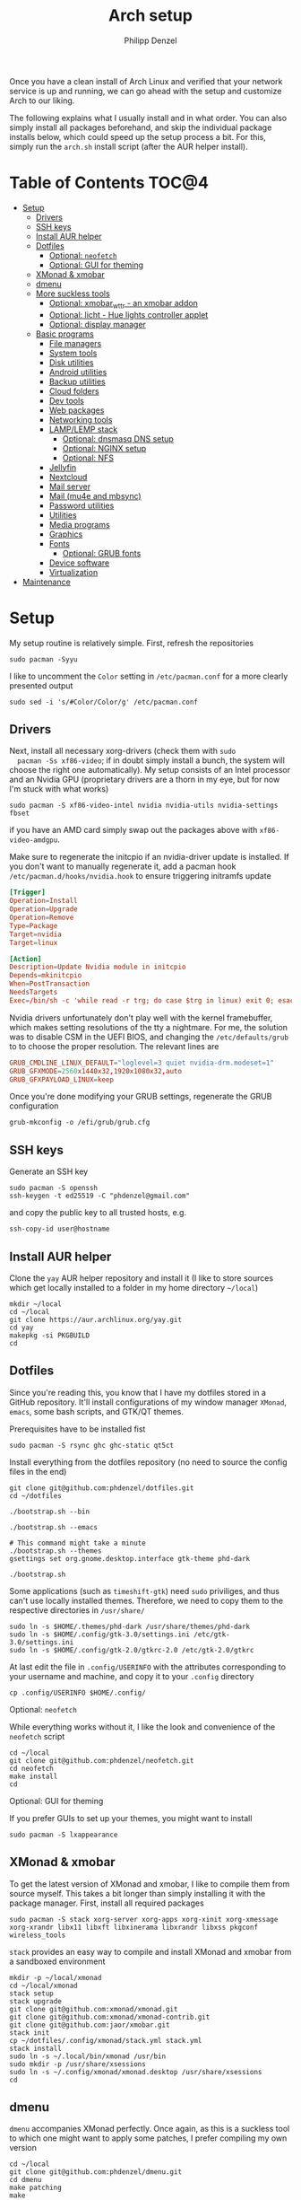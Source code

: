 #+AUTHOR: Philipp Denzel
#+TITLE: Arch setup
#+OPTIONS: num:nil
#+OPTIONS: toc:4

Once you have a clean install of Arch Linux and verified that your
network service is up and running, we can go ahead with the setup and
customize Arch to our liking.

The following explains what I usually install and in what order.  You
can also simply install all packages beforehand, and skip the
individual package installs below, which could speed up the setup
process a bit. For this, simply run the ~arch.sh~ install script
(after the AUR helper install).


* Table of Contents :TOC@4:
- [[#setup][Setup]]
  - [[#drivers][Drivers]]
  - [[#ssh-keys][SSH keys]]
  - [[#install-aur-helper][Install AUR helper]]
  - [[#dotfiles][Dotfiles]]
      - [[#optional-neofetch][Optional: ~neofetch~]]
      - [[#optional-gui-for-theming][Optional: GUI for theming]]
  - [[#xmonad--xmobar][XMonad & xmobar]]
  - [[#dmenu][dmenu]]
  - [[#more-suckless-tools][More suckless tools]]
    - [[#optional-xmobar_wttr---an-xmobar-addon][Optional: xmobar_wttr - an xmobar addon]]
    - [[#optional-licht---hue-lights-controller-applet][Optional: licht - Hue lights controller applet]]
    - [[#optional-display-manager][Optional: display manager]]
  - [[#basic-programs][Basic programs]]
    - [[#file-managers][File managers]]
    - [[#system-tools][System tools]]
    - [[#disk-utilities][Disk utilities]]
    - [[#android-utilities][Android utilities]]
    - [[#backup-utilities][Backup utilities]]
    - [[#cloud-folders][Cloud folders]]
    - [[#dev-tools][Dev tools]]
    - [[#web-packages][Web packages]]
    - [[#networking-tools][Networking tools]]
    - [[#lamplemp-stack][LAMP/LEMP stack]]
      - [[#optional-dnsmasq-dns-setup][Optional: dnsmasq DNS setup]]
      - [[#optional-nginx-setup][Optional: NGINX setup]]
      - [[#optional-nfs][Optional: NFS]]
    - [[#jellyfin][Jellyfin]]
    - [[#nextcloud][Nextcloud]]
    - [[#mail-server][Mail server]]
    - [[#mail-mu4e-and-mbsync][Mail (mu4e and mbsync)]]
    - [[#password-utilities][Password utilities]]
    - [[#utilities][Utilities]]
    - [[#media-programs][Media programs]]
    - [[#graphics][Graphics]]
    - [[#fonts][Fonts]]
      - [[#optional-grub-fonts][Optional: GRUB fonts]]
    - [[#device-software][Device software]]
    - [[#virtualization][Virtualization]]
- [[#maintenance][Maintenance]]

* Setup

  My setup routine is relatively simple.  First, refresh the
  repositories
  #+begin_src shell
    sudo pacman -Syyu
  #+end_src

  I like to uncomment the ~Color~ setting in ~/etc/pacman.conf~ for a
  more clearly presented output
  #+begin_src shell
    sudo sed -i 's/#Color/Color/g' /etc/pacman.conf
  #+end_src


** Drivers
  
  Next, install all necessary xorg-drivers (check them with ~sudo
  pacman -Ss xf86-video~; if in doubt simply install a bunch, the
  system will choose the right one automatically). My setup consists
  of an Intel processor and an Nvidia GPU (proprietary drivers are a
  thorn in my eye, but for now I'm stuck with what works)
  #+begin_src shell
    sudo pacman -S xf86-video-intel nvidia nvidia-utils nvidia-settings fbset
  #+end_src
  if you have an AMD card simply swap out the packages above with
  ~xf86-video-amdgpu~.

  Make sure to regenerate the initcpio if an nvidia-driver update is
  installed. If you don't want to manually regenerate it, add a pacman
  hook ~/etc/pacman.d/hooks/nvidia.hook~ to ensure triggering
  initramfs update
  #+begin_src conf
    [Trigger]
    Operation=Install
    Operation=Upgrade
    Operation=Remove
    Type=Package
    Target=nvidia
    Target=linux

    [Action]
    Description=Update Nvidia module in initcpio
    Depends=mkinitcpio
    When=PostTransaction
    NeedsTargets
    Exec=/bin/sh -c 'while read -r trg; do case $trg in linux) exit 0; esac; done; /usr/bin/mkinitcpio -P'
  #+end_src

  Nvidia drivers unfortunately don't play well with the kernel
  framebuffer, which makes setting resolutions of the tty a
  nightmare. For me, the solution was to disable CSM in the UEFI BIOS,
  and changing the ~/etc/defaults/grub~ to to choose the proper
  resolution. The relevant lines are

  #+begin_src conf
    GRUB_CMDLINE_LINUX_DEFAULT="loglevel=3 quiet nvidia-drm.modeset=1"
    GRUB_GFXMODE=2560x1440x32,1920x1080x32,auto
    GRUB_GFXPAYLOAD_LINUX=keep
  #+end_src

  Once you're done modifying your GRUB settings, regenerate the
  GRUB configuration
  #+begin_src shell
    grub-mkconfig -o /efi/grub/grub.cfg
  #+end_src

  
** SSH keys

   Generate an SSH key
   #+begin_src shell
     sudo pacman -S openssh
     ssh-keygen -t ed25519 -C "phdenzel@gmail.com"
   #+end_src
   and copy the public key to all trusted hosts, e.g.

#+begin_src shell
  ssh-copy-id user@hostname
#+end_src


** Install AUR helper

   Clone the ~yay~ AUR helper repository and install it (I like to
   store sources which get locally installed to a folder in my home
   directory ~~/local~)

   #+begin_src shell
     mkdir ~/local
     cd ~/local
     git clone https://aur.archlinux.org/yay.git
     cd yay
     makepkg -si PKGBUILD
     cd
   #+end_src


** Dotfiles

   Since you're reading this, you know that I have my dotfiles stored
   in a GitHub repository. It'll install configurations of my window
   manager ~XMonad~, ~emacs~, some bash scripts, and GTK/QT themes.

   Prerequisites have to be installed fist
   #+begin_src shell
     sudo pacman -S rsync ghc ghc-static qt5ct
   #+end_src

   Install everything from the dotfiles repository (no need to source
   the config files in the end)
   #+begin_src shell
     git clone git@github.com:phdenzel/dotfiles.git
     cd ~/dotfiles

     ./bootstrap.sh --bin

     ./bootstrap.sh --emacs

     # This command might take a minute
     ./bootstrap.sh --themes
     gsettings set org.gnome.desktop.interface gtk-theme phd-dark

     ./bootstrap.sh
   #+end_src

   Some applications (such as ~timeshift-gtk~) need ~sudo~ priviliges,
   and thus can't use locally installed themes. Therefore, we need to
   copy them to the respective directories in ~/usr/share/~
   #+begin_src shell
     sudo ln -s $HOME/.themes/phd-dark /usr/share/themes/phd-dark
     sudo ln -s $HOME/.config/gtk-3.0/settings.ini /etc/gtk-3.0/settings.ini
     sudo ln -s $HOME/.config/gtk-2.0/gtkrc-2.0 /etc/gtk-2.0/gtkrc
   #+end_src

   At last edit the file in ~.config/USERINFO~ with the attributes
   corresponding to your username and machine, and copy it to your
   ~.config~ directory
   #+begin_src shell
     cp .config/USERINFO $HOME/.config/
   #+end_src

**** Optional: ~neofetch~

     While everything works without it, I like the look and
     convenience of the ~neofetch~ script
     
     #+begin_src shell
       cd ~/local
       git clone git@github.com:phdenzel/neofetch.git
       cd neofetch
       make install
       cd
     #+end_src

**** Optional: GUI for theming

     If you prefer GUIs to set up your themes, you might want to install
     #+begin_src shell
       sudo pacman -S lxappearance
     #+end_src


** XMonad & xmobar

   To get the latest version of XMonad and xmobar, I like to compile
   them from source myself. This takes a bit longer than simply
   installing it with the package manager.  First, install all
   required packages

   #+begin_src shell
     sudo pacman -S stack xorg-server xorg-apps xorg-xinit xorg-xmessage xorg-xrandr libx11 libxft libxinerama libxrandr libxss pkgconf wireless_tools
   #+end_src

   ~stack~ provides an easy way to compile and install XMonad and
   xmobar from a sandboxed environment

   #+begin_src shell
     mkdir -p ~/local/xmonad
     cd ~/local/xmonad
     stack setup
     stack upgrade
     git clone git@github.com:xmonad/xmonad.git
     git clone git@github.com:xmonad/xmonad-contrib.git
     git clone git@github.com:jaor/xmobar.git
     stack init
     cp ~/dotfiles/.config/xmonad/stack.yml stack.yml
     stack install
     sudo ln -s ~/.local/bin/xmonad /usr/bin
     sudo mkdir -p /usr/share/xsessions
     sudo ln -s ~/.config/xmonad/xmonad.desktop /usr/share/xsessions
     cd
   #+end_src


** dmenu

   ~dmenu~ accompanies XMonad perfectly. Once again, as this is a
   suckless tool to which one might want to apply some patches,
   I prefer compiling my own version

   #+begin_src shell
     cd ~/local
     git clone git@github.com:phdenzel/dmenu.git
     cd dmenu
     make patching
     make
     sudo make install
     cd
   #+end_src


** More suckless tools

   To complete the tiling window manager setup, we furthermore install
   a compositor, sys-tray, and image viewer (for setting wallpapers)

   #+begin_src shell
     sudo pacman -S picom feh trayer
   #+end_src


*** Optional: xmobar_wttr - an xmobar addon

    I wrote my own weather fetcher as python program which nicely
    formats and iconifies the information for ~xmobar~. Python should
    already be installed on a clean arch installation, but as ~pip~
    (and ~pipenv~) are not, we first have to install these packages
    (as well as ~emacs~ for compiling the README)

    #+begin_src shell
      sudo pacman -S emacs python-pip python-pipenv
    #+end_src

    ~xmobar_wttr~ can be installed via ~pip~, but I usually just clone
    the repo and install it from source

    #+begin_src shell
      cd ~/local
      git clone git@github.com:phdenzel/xmobar_wttr.git
      cd xmobar_wttr
      make pkg
      python3 setup.py install --user
      cd
    #+end_src


*** Optional: licht - Hue lights controller applet

    I used to use a systray GNOME applet back on Pop!_OS which was
    able to connect to a Philips Hue bridge in my network, but
    unfortunately this doesn't work on Arch linux, so I wrote a
    replacement for it:

    #+begin_src shell
      cd ~/local
      git clone git@github.com:phdenzel/licht.git
      cd licht
      make pkg
      python3 setup.py install --user
    #+end_src

    If this should not work, consider simply installing it via ~pip~.
    I try to keep the releases up-to-date:

    #+begin_src shell
      pip install licht
    #+end_src


*** Optional: display manager

    I personally don't use a display manager, as I encrypt my drives
    and use xinit on login. If I would use a login manager though, it
    probably would be ~lightdm~ or ~ly~. So,

    #+begin_src shell
      yay -S ly
      sudo systemctl enable ly.service
    #+end_src

    or

    #+begin_src shell
      sudo pacman -S lightdm lightdm-webkit2-greeter
      sudo systemctl enable lightdm
    #+end_src

    If you decided on ~lightdm~, enable its ~lightdm-webkit2-greeter~
    in ~/etc/lightdm/lightdm.conf~, otherwise it won't work.


** Basic programs

   Install my favorite terminal, browser and mail client
   #+begin_src shell
     yay -S alacritty-git brave-bin mailspring
   #+end_src

   Alacritty uses GPU hardware acceleration, but if no hardware
   acceleration is available (on very old hardware for instance), run
   ~alacritty~ with ~LIBGL_ALWAYS_SOFTWARE=1 /usr/bin/alacritty~ and
   replace ~Exec=env LIBGL_ALWAYS_SOFTWARE=1 /usr/bin/alacritty~ in
   ~/usr/share/applications/Alacritty.desktop~

   Mailspring needs the ~gnome-keyring~ package for some reason, so to
   get it working, we will have to install it
   #+begin_src shell
     sudo pacman -S gnome-keyring
   #+end_src

   In the subsections are categorized, and are here for completion. I
   usually install these via my install script ~arch.sh~

*** File managers
    GUI and terminal-based file managers
    #+begin_src shell
      sudo pacman -S pcmanfm gvfs udisks2 xarchiver ranger highlight
    #+end_src

*** System tools

    Systemd components
    #+begin_src shell
      sudo pacman -S systemd-resolvconf
    #+end_src

    Z-shell, fuzzy-finder
    #+begin_src shell
      sudo pacman -S zsh fzf
    #+end_src

    RUST-powered command-line program variants

    #+begin_src shell
      sudo pacman -S bat exa zoxide fd ripgrep dust
    #+end_src

    
    Bash tab completion, spell checkers, and locate utils
    #+begin_src shell
      sudo pacman -S bash-completion man-db mlocate hunspell hunspell-en_us
    #+end_src

    Xorg utilities
    #+begin_src shell
      sudo pacman -S xdotool xscreensaver
    #+end_src

    System tray applets
    #+begin_src shell
      sudo pacman -S network-manager-applet blueman volumeicon
    #+end_src

    For keeping the clock running (NTP client)
    #+begin_src shell
      sudo pacman -S chrony
      sudo systemctl enable --now chronyd.service
    #+end_src

*** Disk utilities
    File system tabulator, disk formatter/analyser, and various compression, copy, and job control programs
    #+begin_src shell
      sudo pacman -S arch-install-scripts gptfdisk zip unzip rsync cronie htop
    #+end_src

*** Android utilities
    To connect with an Android system, we need the MTP protocol
    #+begin_src shell
      sudo pacman -S mtpfs gvfs-mtp gvfs-gphoto2
    #+end_src

    For Android 4+ devices, additionally install
    #+begin_src shell
      yay -S jmtpfs
    #+end_src

*** Backup utilities
    Timeshift seems to integrate well with btrfs, however after using
    it for a while, I found it simply a bit too buggy for a backup
    program. I also dislike snapper, because of how it stores its
    snapshots all over the place (in @{subvols}/.snapshots).

    So, these days I'm backing up my subvolumes with my own automated
    scripts. For more infos have a look at my [[https://github.com/phdenzel/btrsnap][btrsnap]] repository.

*** Cloud folders

    Dropbox has very little space for free, but it's still good.
    #+begin_src shell
      yay -S dropbox
    #+end_src

    Once you're in your graphical environment, set up dropbox using
    #+begin_src shell
      dropbox start -i
    #+end_src

    For a better self-hosted solution, set up a LAMP or LEMP stack and
    install ~nextcloud~ (see below).

*** Dev tools
    Languages: lisp, haskell, rust, ruby, LaTeX
    #+begin_src shell
      sudo pacman -S emacs vim cmake pyenv ghc ghc-static rust ruby rubygems texlive-most texlive-lang
    #+end_src

    Installing jekyll (my preferred dev tool for static websites and blogs)
    #+begin_src shell
      gem install bundler webrick jekyll
    #+end_src
    And remember to source your .zshenv afterwards to add ruby binaries to your PATH.

*** Web packages
    Version control, data transfer, text-based browser programs
    #+begin_src shell
      sudo pacman -S git wget curl transmission-cli transmission-gtk lynx w3m
    #+end_src

*** Networking tools
    VPN, tools for network control, discovery and security auditing
    #+begin_src shell
      sudo pacman -S ethtool wol nfs-utils firewalld fail2ban nginx dnsmasq wireguard-tools nmap
    #+end_src

    Enable all services
    #+begin_src shell
      sudo systemctl enable --now fail2ban
      sudo systemctl enable --now firewalld.service
      sudo firewall-cmd --set-default-zone=home
    #+end_src

*** LAMP/LEMP stack

    A LAMP or LEMP stack

    For L*A*MP: install Apache
    #+begin_src shell
      sudo pacman -S apache php-apache
    #+end_src

    For L*E*MP: install nginx
    #+begin_src shell
      sudo pacman -S nginx
    #+end_src
    I usually prefer nginx over apache. So, the following sections
    will assume the LEMP stack was installed.

    MariaDB install
    #+begin_src shell
      sudo pacman -S mariadb mariadb-clients mariadb-libs
    #+end_src

    MariaDB configuration
    #+begin_src shell
      sudo mysql_install_db --user=mysql --basedir=/usr --datadir=/var/lib/mysql
      sudo systemctl enable mariadb
      sudo systemctl start mariadb
      sudo mysql_secure_installation
    #+end_src
    Go through the questions from the last command and choose what is
    fitting for you. In my case, I went with the defaults, except that
    I did not change the root password.

    Create a database with
    #+begin_src shell
      sudo mysql -u root -p
    #+end_src
    This obvious only has to be done only if a database is needed for
    another application. For instance, ~nextcloud~ requires a database
    which I called ~nextcloud~
    #+begin_src shell
      MariaDB [(none)]> CREATE DATABASE nextcloud;
      MariaDB [(none)]> CREATE USER 'nextcloud'@'localhost' IDENTIFIED BY 'xxxxxxxx';
      MariaDB [(none)]> GRANT ALL PRIVILEGES on nextcloud.* to 'nextcloud'@'localhost';
      MariaDB [(none)]> FLUSH privileges;
      MariaDB [(none)]> quit;
    #+end_src

    Install PHP
    #+begin_src shell
      sudo pacman -S php php-gd php-cgi php-fpm php-intl php-imagick
    #+end_src

    For application-specific PHP configurations, I usually use
    dedicated copies of ~/etc/php/php.ini~ in the according
    applications configuration directory.
    
**** Optional: dnsmasq DNS setup

     I like to set up a local DNS server to easily access all my home
     services through local names instead of IP addresses. Therefore,
     I use ~dnsmasq~'s DNS features and use ~nginx~ as a reverse
     proxy.

     First stop any (potentially) running ~systemd-resolved~ services
     #+begin_src shell
       sudo systemctl stop systemd-resolved
       sudo systemctl disable systemd-resolved
     #+end_src

     You find the default ~dnsmasq~ configuration in ~/etc/dnsmasq.conf~.
     #+begin_src shell
       echo "conf-dir=/etc/dnsmasq.d,.bak" | sudo tee -a /etc/dnsmasq.conf
       sudo mkdir -p /etc/dnsmasq.d
       sudo touch /etc/dnsmasq.d/home.conf
     #+end_src
     
     All customizations should be added to the ~/etc/dnsmasq.d~
     directory.  Add a custom configuration file
     e.g. ~/etc/dnsmasq.d/home.conf~
     #+begin_src conf
       # turn off dhcp on enp3s0
       no-dhcp-interface=enp3s0
       # never forward plain names
       domain-needed
       # neve forward addresses in the non-routable address space
       bogus-priv
       # add domain to hostnames
       expand-hosts
       # domain to be added if expand-hosts is set
       domain=home
       # local domain to be served from /etc/hosts file
       local=/home/
       # don't read /etc/resolv.conf
       no-resolv
       # external nameservers Cloudflare/Google
       server=1.1.1.1
       server=8.8.8.8
     #+end_src

     Afterwards, add the names of the virtual hosts to ~/etc/hosts~, e.g.
     #+begin_src conf
       # Static table lookup for hostnames.
       # See hosts(5) for details.
       127.0.0.1	localhost
       ::1		    localhost
       #127.0.1.1	archphoenix.localdomain	archphoenix

       # fritzbox
       192.168.178.1 fritz.box
       # main hostname
       192.168.178.42 my
       # jellyfin
       192.168.178.42 jellyfin
       # etc...
     #+end_src

     If you're running ~firewalld~, open the DNS ports 53/UDP and
     53/TCP.
     #+begin_src shell
       sudo firewall-cmd --add-service dns
       sudo firewall-cmd --add-service dns --permanent
     #+end_src

     Once everything is configured start the service with
     #+begin_src shell
       sudo systemctl start dnsmasq.service
       sudo systemctl enable dnsmasq.service
     #+end_src

**** Optional: NGINX setup

     I prefer a lightweight ~nginx~ configuration over an (in my
     opinion) intrinsically heavier ~apache~ setup.
     #+begin_src shell
       sudo pacman -S nginx certbot certbot-nginx
     #+end_src

     It seems when ~nginx~ is installed on Arch Linux, all default
     configurations are found in a single file
     ~/etc/nginx/nginx.conf~. However, I like to keep the global
     configurations there, but move the server blocks to
     ~/etc/nginx/conf.d/default.conf~.

     On Arch Linux, the ~conf.d~ directory has to be created
     #+begin_src shell
       sudo mkdir -p /etc/nginx/conf.d
     #+end_src
     
     My ~/etc/nginx/nginx.conf~ looks like
     #+begin_src conf
       user http;
       worker_processes  4;
       error_log  /var/log/nginx/error.log  warn;

       events {
           worker_connections  1024;
       }

       http {
           include       mime.types;
           default_type  application/octet-stream;

           log_format  main  '$remote_addr - $remote_user [$time_local] "$request" '
                             '$status $body_bytes_sent "$http_referer" '
                             '"$http_user_agent" "$http_x_forwarded_for"';
           access_log  /var/log/nginx/access.log  main;

           sendfile        on;

           keepalive_timeout  65;

           types_hash_max_size	4096;

           include /etc/nginx/conf.d/*.conf;

       }
     #+end_src

     And the default configuration could be something like
     ~/etc/nginx/conf.d/default.conf~
     #+begin_src conf
       server {
           listen       80;
           listen	 [::]:80;
           server_name  my.home;

           #charset koi8-r;
           #access_log  logs/host.access.log  main;

           location / {
               root   /usr/share/nginx/html;
               index  index.html index.htm;
           }

           #error_page  404              /404.html;

           # redirect server error pages to the static page /50x.html
           #
           error_page   500 502 503 504  /50x.html;
           location = /50x.html {
               root   /usr/share/nginx/html;
           }

           # proxy the PHP scripts to Apache listening on 127.0.0.1:80
           #
           #location ~ \.php$ {
           #    proxy_pass   http://127.0.0.1;
           #}

           # pass the PHP scripts to FastCGI server listening on 127.0.0.1:9000
           #
           #location ~ \.php$ {
           #    root           html;
           #    fastcgi_pass   127.0.0.1:9000;
           #    fastcgi_index  index.php;
           #    fastcgi_param  SCRIPT_FILENAME  /scripts$fastcgi_script_name;
           #    include        fastcgi_params;
           #}

           # deny access to .htaccess files, if Apache's document root
           # concurs with nginx's one
           #
           #location ~ /\.ht {
           #    deny  all;
           #}
       }


       # another virtual host using mix of IP-, name-, and port-based configuration
       #server {
       #    listen       8000;
       #    listen       somename:8080;
       #    server_name  somename  alias  another.alias;

       #    location / {
       #        root   html;
       #        index  index.html index.htm;
       #    }
       #}


       # HTTPS server
       #server {
       #    listen       443 ssl;
       #    server_name  localhost;

       #    ssl_certificate      cert.pem;
       #    ssl_certificate_key  cert.key;

       #    ssl_session_cache    shared:SSL:1m;
       #    ssl_session_timeout  5m;

       #    ssl_ciphers  HIGH:!aNULL:!MD5;
       #    ssl_prefer_server_ciphers  on;

       #    location / {
       #        root   html;
       #        index  index.html index.htm;
       #    }
       #}
     #+end_src
     Most of these server blocks are unchanged from the initially
     installed file, commented out, and simply act as suggestions and
     tutorials on how to setup ~nginx~.

**** Optional: NFS

     NFS allows you to expose folders to other machines on the network.
     For this we only need ~nfs-utils~. Add the folders you want to
     expose to ~/etc/exports~, e.g.

     #+begin_src conf
       /data/backups   *(rw,sync)
     #+end_src
     For more infos on exporting see [[https://man.archlinux.org/man/exports.5][man/exports.5]].

     After editing the ~/etc/exports~ file, you need to run ~sudo
     exportfs -arv~ to update the nfs entries. The service is enabled
     with
     #+begin_src shell
       sudo systemctl enable --now nfs-server
     #+end_src

     If you're running a firewall, you have to open TCP and UDP ports
     111, 2049, and 20048. In firewalld you can accomplish this by
     adding services for nfs, mountd and rpc-bind
     #+begin_src shell
       sudo firewall-cmd --add-service nfs
       sudo firewall-cmd --add-service nfs --permanent
       sudo firewall-cmd --add-service mountd
       sudo firewall-cmd --add-service mountd --permanent
       sudo firewall-cmd --add-service rpc-bind
       sudo firewall-cmd --add-service rpc-bind --permanent
     #+end_src

     On the client-side you can then discover the shared folders using
     #+begin_src shell
       showmount -e <hostname|server-ip>
     #+end_src

     and mount them with

     #+begin_src shell
       sudo mkdir -p /nfs/backups
       sudo mount -t nfs 192.168.xx.xx:/data/backups /nfs/backups
     #+end_src

     To permanently mount the nfs shares, add them to your /etc/fstab file
     #+begin_src conf
       hostname:/data/backups  /nfs/backups  nfs4  rw,sync,_netdev,addr=192.168.xx.xx  0 0
     #+end_src

     If you have any issues, check if you assigned the correct
     ownership/permissions to the nfs folders.

*** Jellyfin

    Although ~jellyfin~ can be installed via the AUR for any Arch
    Linux distro, most builds will probably fail due to build issues
    related to ~Node.js~. So far, I had best success installing the
    ~jellyfin-git~ versions

    #+begin_src shell
      yay -S jellyfin-git
    #+end_src

    If you managed to build ~jellyfin~, you can proceed and enable the service
    #+begin_src shell
      sudo systemctl enable jellyfin.service
      sudo systemctl start jellyfin.service
    #+end_src
    
    Make sure that if a firewall is up, ~jellyfin~ can communicate via
    an open port. For the default port use
    #+begin_src shell
      sudo firewall-cmd --add-service jellyfin
      sudo firewall-cmd --add-service jellyfin --permanent
    #+end_src

    This should be enough to get up and running... for the initial
    setup go to ~127.0.0.1:8096~ in your browser of choice.

    You can also set up a reverse proxy pass in nginx. For this,
    create the file ~/etc/nginx/conf.d/jellyfin.conf~ with the
    following content
    #+begin_src conf
server {
    listen       80;
    listen	 [::]:80;
    #server_name  jellyfin.home;

    # Uncomment to redirect to https
    # return 301 https://$host$request_uri;

#}
#server {
    #listen 443 ssl https2;
    #listen [::]:443 ssl http2;
    server_name  jellyfin.home;

    #access_log  logs/host.access.log  main;
    client_max_body_size 32M;

    # use a variable to store the upstream proxy
    set $jellyfin jellyfin;
    resolver 127.0.0.1 valid=30;

    #ssl_certificate /etc/letsencrypt/live/DOMAIN_NAME/fullchain.pem;
    #ssl_certificate_key /etc/letsencrypt/live/DOMAIN_NAME/privkey.pem;
    #include /etc/letsencrypt/options-ssl-nginx.conf;
    #ssl_dhparam /etc/letsencrypt/ssl-dhparams.pem;
    #add_header Strict-Transport-Security "max-age=31536000" always;
    #ssl_trusted_certificate /etc/letsencrypt/live/DOMAIN_NAME/chain.pem;
    #ssl_stapling on;
    #ssl_stapling_verify on;

    # Security / XSS Mitigation Headers
    add_header X-Frame-Options "SAMEORIGIN";
    add_header X-XSS-Protection "1; mode=block";
    add_header X-Content-Type-Options "nosniff";

    # Content Security Policy
    # Enforces https content and restricts JS/CSS to origin
    # External Javascript (such as cast_sender.js for Chromecast) must be whitelisted.
    #add_header Content-Security-Policy "default-src https: data: blob: http://image.tmdb.org; style-src 'self' 'unsafe-inline'; script-src 'self' 'unsafe-inline' https://www.gstatic.com/cv/js/sender/v1/cast_sender.js https://www.gstatic.com/eureka/clank/95/cast_sender.js https://www.gstatic.com/eureka/clank/96/cast_sender.js https://www.gstatic.com/eureka/clank/97/cast_sender.js https://www.youtube.com blob:; worker-src 'self' blob:; connect-src 'self'; object-src 'none'; frame-ancestors 'self'";

    location = / {
    	return 302 http://$host/web/;
    	#return 302 https://$host/web/;
    }

    location / {
        # Proxy main Jellyfin traffic
        proxy_pass http://$jellyfin:8096;
        proxy_set_header Host $host;
        proxy_set_header X-Real-IP $remote_addr;
        proxy_set_header X-Forwarded-For $proxy_add_x_forwarded_for;
        proxy_set_header X-Forwarded-Proto $scheme;
        proxy_set_header X-Forwarded-Protocol $scheme;
        proxy_set_header X-Forwarded-Host $http_host;

        # Disable buffering when the nginx proxy gets very resource heavy upon streaming
        proxy_buffering off;
    }

    # location block for /web - This is purely for aesthetics so /web/#!/ works instead of having to go to /web/index.html/#!/
    location = /web/ {
        # Proxy main Jellyfin traffic
        proxy_pass http://$jellyfin:8096/web/index.html;
        proxy_set_header Host $host;
        proxy_set_header X-Real-IP $remote_addr;
        proxy_set_header X-Forwarded-For $proxy_add_x_forwarded_for;
        proxy_set_header X-Forwarded-Proto $scheme;
        proxy_set_header X-Forwarded-Protocol $scheme;
        proxy_set_header X-Forwarded-Host $http_host;
    }

    location /socket {
        # Proxy Jellyfin Websockets traffic
        proxy_pass http://$jellyfin:8096;
        proxy_http_version 1.1;
        proxy_set_header Upgrade $http_upgrade;
        proxy_set_header Connection "upgrade";
        proxy_set_header Host $host;
        proxy_set_header X-Real-IP $remote_addr;
        proxy_set_header X-Forwarded-For $proxy_add_x_forwarded_for;
        proxy_set_header X-Forwarded-Proto $scheme;
        proxy_set_header X-Forwarded-Protocol $scheme;
        proxy_set_header X-Forwarded-Host $http_host;
    }

}
    #+end_src

    Uncomment the relevant lines once you set up HTTPS.

*** Nextcloud

    Before installing and configuring ~nextcloud~, install the LEMP
    stack.

    If you haven't done so, start MariaDB and create a database and a
    user with all priviliges (as shown in the example of the LAMP/LEMP
    section). Also, don't forget to start and enable the ~mariadb.service~
    #+begin_src shell
      sudo systemctl start mariadb
      sudo systemctl enable mariadb
    #+end_src

    Once the LEMP stack has been installed and set up, we create a
    configuration file for nginx ~/etc/nginx/conf.d/nextcloud.conf~
    #+begin_src conf
      # Custom configuration based on official nginx configuration
      # https://docs.nextcloud.com/server/stable/admin_manual/installation/nginx.html#nextcloud-in-the-webroot-of-nginx
      server {
          listen       80;
          listen	 [::]:80;
          server_name  nextcloud.home;

          #charset koi8-r;
          #access_log  logs/host.access.log  main;

          # set upload size and timeout
          client_max_body_size 512M;
          client_body_timeout 300s;
          fastcgi_buffers 64 4K;

          # enable gzip
          gzip on;
          gzip_vary on;
          gzip_comp_level 4;
          gzip_min_length 256;
          gzip_proxied expired no-cache no-store private no_last_modified no_etag auth;
          gzip_types application/atom+xml application/javascript application/json application/ld+json application/manifest+json application/rss+xml application/vnd.geo+json application/vnd.ms-fontobject application/wasm application/x-font-ttf application/x-web-app-manifest+json application/xhtml+xml application/xml font/opentype image/bmp image/svg+xml image/x-icon text/cache-manifest text/css text/plain text/vcard text/vnd.rim.location.xloc text/vtt text/x-component text/x-cross-domain-policy;

          # Security / XSS Mitigation Headers
          add_header Referrer-Policy "no-referrer" always;
          add_header X-Frame-Options "SAMEORIGIN" always;
          add_header X-XSS-Protection "1; mode=block" always;
          add_header X-Content-Type-Options "nosniff" always;
          add_header X-Robots-Tag "none" always;
          add_header X-Download-Options "noopen" always;
          add_header X-Permitted-Cross-Domain-Policies "none" always;
          # hide information leak
          fastcgi_hide_header X-Powered-By;

          # path to the nextcloud installation
          root /usr/share/webapps/nextcloud/;
          # fallback handling directories
          index index.php index.html /index.php$request_uri;

          # handle Microsoft DAV clients
          location = / {
              if ( $http_user_agent ~ ^DavClnt ) {
                  return 302 /remote.php/webdav/$is_args$args;
              }
            }

          # enable automated access
          location = /robots.txt {
              allow all;
              log_not_found off;
              access_log off;
          }

          # well-known URIs
          location ^~ /.well-known {

              location = /.well-known/carddav {
                  return 301 $scheme://$host/remote.php/dav/; }
              location = /.well-known/caldav {
                  return 301 $scheme://$host/remote.php/dav/; }

              location /.well-known/acme-challenge {
                  try_files $uri $uri/ =404; }
              location /.well-known/pki-validation {
                  try_files $uri $uri/ =404; }

              # Let Nextcloud's API for `/.well-known` URIs handle all other
              # requests by passing them to the front-end controller.
              return 301 /index.php$request_uri;
          }

          # hide certain paths from clients
          location ~ ^/(?:build|tests|config|lib|3rdparty|templates|data)(?:$|/) {
              deny all; }
          location ~ ^/(?:\.|autotest|occ|issue|indie|db_|console) {
              deny all; }


          # PHP block (should come before all blocks handling static assets)
          location ~ \.php(?:$|/) {
              # legacy support
              rewrite ^/(?!index|remote|public|cron|core\/ajax\/update|status|ocs\/v[12]|updater\/.+|oc[ms]-provider\/.+|.+\/richdocumentscode\/proxy) /index.php$request_uri;

              fastcgi_split_path_info ^(.+?\.php)(/.*)$;
              set $path_info $fastcgi_path_info;	

              include fastcgi_params;
              try_files $fastcgi_script_name =404;

              fastcgi_param SCRIPT_FILENAME $document_root$fastcgi_script_name;
              fastcgi_param PATH_INFO $path_info;
              #fastcgi_param HTTPS on;

              # avoid sending the security headers twice
              fastcgi_param modHeadersAvailable true;
              fastcgi_param front_controller_active true;

              fastcgi_pass unix:/run/php-fpm/nextcloud.sock;

              fastcgi_intercept_errors on;
              fastcgi_request_buffering off;

              fastcgi_max_temp_file_size 0;
          }

          #
          location ~ \.(?:css|js|svg|gif|png|jpg|ico|wasm|tflite|map)$ {
              try_files $uri /index.php$request_uri;
              expires 6M;
              #add_header Cache-Control "public, max-age=15778463, $asset_immutable";
              # don't log access to assets
              access_log off;

              location ~ \.wasm$ {
                  default_type application/wasm;
              }
          }

          location ~ \.woff2?$ {
              try_files $uri /index.php$request_uri;
              # cache-control policy
              expires 7d;
              # don't log access to assets
              access_log off;
          }

          location /remote {
              return 301 /remote.php$request_uri;
          }

          location / {
              try_files $uri $uri/ /index.php$request_uri;
          }
      }
    #+end_src

    If you haven't done so, copy the default ~/etc/php/php.ini~ to
    ~/etc/webapps/nextcloud/php.ini~. Make a few configuration changes
    #+begin_src conf
      ;open_basedir = /var/lib/nextcloud/data:/var/lib/nextcloud/apps:/tmp:/usr/share/webapps/nextcloud:/etc/webapps/nextcloud:/data/nextcloud:/dev/urandom:/usr/lib/php/modules:/var/log/nextcloud:/proc/meminfo
      max_execution_time = 360
      memory_limit = 512M
      post_max_size = 256M
      upload_max_filesize = 256M
      extension=bcmath
      extension=bz2
      extension=exif
      extension=gd
      extension=iconv
      extension=imagick
      extension=intl
      extension=pdo_mysql
      date.timezone = Europe/Zurich
    #+end_src

    Make sure the Nextcloud dedicated ~php.ini~ is actually used, by
    setting the environment variable ~NEXTCLOUD_PHP_CONFIG~
    #+begin_src shell
      export NEXTCLOUD_PHP_CONFIG=/etc/webapps/nextcloud/php.ini
    #+end_src

    As a privacy and security precaution also create the dedicated
    directory for session data
    #+begin_src shell
      install --owner=nextcloud --group=nextcloud --mode=700 -d /var/lib/nextcloud/sessions
    #+end_src

    There are a few application servers compatible with nextcloud, I
    usually choose ~php-fpm~, but feel free to consult the Arch wiki
    for other options. Begin with copying the ~/etc/php/php.ini~ to a
    dedicated ~/etc/php/php-fpm.ini~ file (make sure it is owned and
    only writeable by root). Here we set the Zend OPcache by
    uncommenting the following lines
    #+begin_src conf
      zend_extension=opcache
      opcache.enable=1
      opcache.memory_consumption=128
      opcache.interned_strings_buffer=8
      opcache.max_accelerated_files=10000
      opcache.revalidate_freq=1
      opcache.save_comments=1
    #+end_src

    Finally set up a pool file for php-fpm in
    ~/etc/php/php-fpm.d/nextcloud.conf~ (again, make sure it is owned
    and only writeable by root). It is responsible for spawning
    dedicated processes for the Nextcloud application. Make sure the
    ~php_value[...]~ and ~php_flag[...]~ correspond to the settings in
    ~/etc/webapps/nextcloud/php.ini~ or they might be overwritten unintendedly
    #+begin_src conf
      [nextcloud]
      user = nextcloud
      group = nextcloud

      listen = /run/php-fpm/nextcloud.sock
      listen.owner = nextcloud
      listen.group = http
      listen.mode = 0660

      pm = dynamic
      pm.max_children = 8
      pm.start_servers = 2
      pm.min_spare_servers = 1
      pm.max_spare_servers = 3

      access.log = /var/log/php-fpm/$pool.access.log
      access.format = "%{%Y-%m-%dT%H:%M:%S%z}t %R: \"%m %r%Q%q\" %s %f %{milli}d %{kilo}M %C%%"

      chdir = /usr/share/webapps/$pool
      env[HOSTNAME] = $HOSTNAME
      env[PATH] = /usr/local/bin:/usr/bin
      env[TMP] = /tmp
      env[TMPDIR] = /tmp
      env[TEMP] = /tmp

      php_value[date.timezone] = Europe/Zurich
      #php_value[open_basedir] = /var/lib/$pool:/tmp:/usr/share/webapps/$pool:/etc/webapps/$pool:/data/$pool:/dev/urandom:/usr/lib/php/modules:/var/log/$pool:/proc/meminfo

      php_value[session.save_path] = /var/lib/$pool/sessions
      php_value[session.gc_maxlifetime] = 21600
      php_value[session.gc_divisor] = 500
      php_value[session.gc_probability] = 1

      php_flag[expose_php] = false
      php_value[post_max_size] = 256M
      php_value[upload_max_filesize] = 256M

      php_flag[output_buffering] = 4096
      php_value[max_input_time] = 60
      php_value[max_execution_time] = 360

      php_value[memory_limit] = 512M

      php_value[apc.ttl] = 7200
      php_flag[apc.enable_cli] = 1

      php_value[extension] = bcmath
      php_value[extension] = bz2
      php_value[extension] = exif
      php_value[extension] = gd
      php_value[extension] = gmp
      php_value[extension] = iconv
      php_value[extension] = imagick
      php_value[extension] = intl
      php_value[extension] = pdo_mysql
      php_value[extension] = zip
    #+end_src

    The application server is run as a systemd service. To make the
    configurations take, we need to override the default command run
    by systemd by means of a drop-in file
    ~/etc/systemd/system/php-fpm.service.d/override.conf~
    #+begin_src conf
      [Service]
      ExecStart=
      ExecStart=/usr/bin/php-fpm --nodaemonize --fpm-config /etc/php/php-fpm.conf --php-ini /etc/php/php-fpm.ini
      ReadWritePaths=/usr/share/webapps/nextcloud
      ReadWritePaths=/var/lib/nextcloud
      ReadWritePaths=/etc/webapps/nextcloud/config

      ReadWritePaths=/data/nextcloud
    #+end_src

    The access log might not exist, so when you try to start the
    php-fpm service with ~sudo systemctl start php-fpm~ and you get an
    error, try
    #+begin_src shell
      sudo mkdir /var/log/php-fpm
    #+end_src

    And finally start and enable the service with
    #+begin_src shell
      sudo systemctl start php-fpm
      sudo systemctl enable php-fpm
    #+end_src

    In this example, I've created another ~/data~ partition and a
    folder ~/data/nextcloud~ on it, which will act as data directory
    for nextcloud, additionally we have to create a few folders in
    nextcloud's installation directory.
    #+begin_src shell
      sudo mkdir -p /data/nextcloud
      sudo chmod 770 /data/nextcloud
      sudo chown nextcloud:nextcloud /data/nextcloud

      sudo mkdir -p /usr/share/webapps/nextcloud/{apps,data}
      sudo chmod 755 /usr/share/webapps/nextcloud/{apps,data}
      sudo chown nextcloud:nextcloud /usr/share/webapps/nextcloud/{apps,data}
    #+end_src

    This should be enough for you to visit your nextcloud domain and
    continue the setup on the web server.

    Should you have problems with adding phone numbers to your
    accounts, you probably have to add ~default_phone_region~ to your
    ~/etc/webapps/nextcloud/config/config.php~
    #+begin_src conf
      <?php
      $CONFIG = array (
        ...
        'default_phone_region' => 'CH',
        ...
        );
    #+end_src

*** TODO Mail server
    
*** Mail (mu4e and mbsync)
    It is always nice to have an alternate way of reading emails
    #+begin_src shell
      sudo pacman -S openssl isync
    #+end_src

    #+begin_src shell
      yay -S mu cyrus-sasl-xoauth2-git oauth2token
    #+end_src

    For registering a Microsoft IMAP account in isync, use
    ~oauth2token~.  For this create a directory in
    ~~/.config/oauth2token/microsoft~ and create the files
    ~config.json~ and ~scopes.json~

    #+begin_src conf
      // config.json
      {
          "web": {
              "client_id": "08162f7c-0fd2-4200-a84a-f25a4db0b584",
              "client_secret": "TxRBilcHdC6WGBee]fs?QR:SJ8nI[g82",
              "auth_uri": "https://login.microsoftonline.com/common/oauth2/v2.0/authorize",
              "token_uri": "https://login.microsoftonline.com/common/oauth2/v2.0/token"
          }
      }
    #+end_src

    #+begin_src conf
      // scopes.json
      ["https://outlook.office.com/POP.AccessAsUser.All", "https://outlook.office.com/IMAP.AccessAsUser.All", "https://outlook.office.com/SMTP.Send"]
    #+end_src

    Then you can register an account with the provider

    #+begin_src shell
      oauth2create microsoft <my_account_name>
    #+end_src

    Once registered, you can receive OAuth2 tokens using
    #+begin_src shell
      oauth2get microsoft <my_account_name>
    #+end_src

*** Password utilities
    Pass and enpass are password managers I like most so far
    #+begin_src shell
      sudo pacman -S pass pass-otp zbar
      yay -S enpass-bin
    #+end_src

    Set up a new GPG key or import one from another machine
    (see ~../bin/gpg_import~ and ~../bin/gpg_export~ scripts).

    In order to sync between them, I use ~pass-import~
    #+begin_src shell
      cd ~/local
      git clone git@github.com:phdenzel/pass-import.git
      cd pass-import
      python3 setup.py install --user
    #+end_src

*** Utilities
    Calculator, clipboard, and screenshot programs
    #+begin_src shell
      sudo pacman -S colordiff qalculate-gtk xclip xsel scrot
    #+end_src

*** Media programs
    Office suite, document viewer, music and media players
    #+begin_src shell
      sudo pacman -S libreoffice-still zathura zathura-pdf-mupdf calibre lollypop easytag gst-plugins-base gst-plugins-good gst-plugin-ugly mpv celluloid mkvtoolnix-cli perl-image-exiftool
    #+end_src

    and the spotify client
    #+begin_src shell
      yay -S ffmpeg-compat-57 spotify
      sudo pacman -S zenity 
    #+end_src

*** Graphics
    Graphics editors
    #+begin_src shell
      sudo pacman -S gimp inkscape openscad
    #+end_src

*** Fonts
    #+begin_src shell
      sudo pacman -S terminus-font ttf-dejavu ttf-fira-mono ttf-fira-sans ttf-roboto ttf-roboto-mono adobe-source-code-pro-fonts adobe-source-sans-fonts ttf-hack ttf-inconsolata ttf-ubuntu-font-family ttf-font-awesome
    #+end_src

    #+begin_src shell
      yay -S ttf-all-the-icons ttf-weather-icons
    #+end_src

    Set the tty font using
    #+begin_src shell
      echo "FONT=ter-132b" | sudo tee /etc/vconsole.conf
    #+end_src

    You could also try to convert your own psf fonts using
    #+begin_src shell
      yay -S otf2bdf bdf2psf
      ~/local/bin/psf_from_ttf DejaVuSansMono 16 96
      sudo cp DejaVuSansMono.psf /usr/share/kbd/consolefonts/
      fc-cache -v -f
      echo "FONT=DejaVuSansMono.psf" | sudo tee /etc/vconsole.conf
    #+end_src

    and add the consolefont hook to the initcpio
    #+begin_src shell
      sudo sed -i 's/keyboard/consolefont keyboard/' /etc/mkinitcpio.conf
      sudo mkinitcpio -P
    #+end_src

**** Optional: GRUB fonts

  Additionally, I like to change the font in GRUB to the same font I use in the tty
  #+begin_src shell
    sudo grub-mkfont -o /efi/grub/fonts/ter-32b.pf2 /usr/share/fonts/misc/ter-u32b.otb
  #+end_src

  Once the font is created, add the following line to ~/etc/defaults/grub~
  #+begin_src conf
    GRUB_FONT=/efi/grub/fonts/ter-32b.pf2
  #+end_src

  Again, once you're done modifying your GRUB settings, regenerate the
  GRUB configuration
  #+begin_src shell
    grub-mkconfig -o /efi/grub/grub.cfg
  #+end_src

*** Device software
    Software for the GK6X keyboard
    #+begin_src shell
      yay -S gk6x-bin
    #+end_src

*** Virtualization
    I prefer ~virt-manager~ much over ~virtualbox~ (see ~arch_vm.sh~
    for easy initialization of VMs)
    #+begin_src shell
      sudo pacman -S virt-manager qemu qemu-arch-extra edk2-ovmf vde2 bridge-utils  # ebtables dnsmasq openbsd-netcat
      sudo systemctl enable --now libvirtd.service
    #+end_src

    For some linux distros, the default virtual network doesn't work
    #+begin_src shell
      sudo virsh net-define br10.xml
      sudo virsh net-start br10
      sudo virsh net-autostart br10
    #+end_src
    where
    #+begin_src xml
      <network>
        <name>br10</name>
        <forward mode='nat'>
          <nat>
            <port start='1024' end='65535'/>
          </nat>
        </forward>
        <bridge name='br10' stp='on' delay='0'/>
        <ip address='192.168.30.1' netmask='255.255.255.0'>
          <dhcp>
            <range start='192.168.30.50' end='192.168.30.200'/>
          </dhcp>
        </ip>
      </network>
    #+end_src

    If you're using firewalld, make sure to enable the libvirt service in the libvirt zone:
    #+begin_src shell
      sudo firewall-cmd --add-service libvirt --zone=libvirt
    #+end_src



* Maintenance

  With arch, I and probably most people use the package managers
  ~pacman~ and ~yay~.

  ~pacman~'s three major flags are ~-S~ for sync, ~-R~ for remove, and
  ~-Q~ for query. ~yay~ works mostly analogously to ~pacman~, except
  there is no need to use ~sudo~. The following list contains my most
  frequently used commands:

  - Install a package
    #+begin_src shell
      sudo pacman -S <pkg>
    #+end_src

  - Search a package in the repositories
    #+begin_src shell
      sudo pacman -Ss <search>
    #+end_src

  - Update packages
    #+begin_src shell
      sudo pacman -Syu
    #+end_src
    or
    #+begin_src shell
      yay
    #+end_src

  - Refresh mirrors
    #+begin_src shell
      sudo pacman -Syyu
    #+end_src

  - Uninstall
    #+begin_src shell
      sudo pacman -Rsc <pkg>
    #+end_src

  - List installed packages
    #+begin_src shell
      sudo pacman -Qe
    #+end_src

  - Clean unused cache (add another ~c~ to clean entire cache)
    #+begin_src shell
      sudo pacman -Sc
    #+end_src

  - Check/list orphan packages
    #+begin_src shell
      pacman -Qtdq
    #+end_src

  - Remove orphan packages
    #+begin_src shell
      sudo pacman -Rns $(pacman -Qtdq)
    #+end_src

  - List upgradable packages
    #+begin_src shell
      yay -Pu
    #+end_src

  - Remove unused dependencies
    #+begin_src shell
      yay -Yc
    #+end_src


  Besides updating, refreshing, and cache cleaning packages, there are
  only a couple more things to do for system maintenance:

  - Check for failed systemd services
    #+begin_src shell
      systemctl --failed
    #+end_src

  - Clean the cache (either selectively or the entire cache)
    #+begin_src shell
      rm -rf ~/.cache/*
    #+end_src

  - Check log files
    #+begin_src shell
      sudo journalctl -p 3 -xb
    #+end_src

  - Clean the journal up to the last 2 weeks
    #+begin_src shell
      sudo journalctl --vacuum-time=2weeks
    #+end_src
